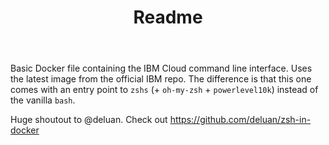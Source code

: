 #+TITLE: Readme

Basic Docker file containing the IBM Cloud command line interface.
Uses the latest image from the official IBM repo.
The difference is that this one comes with an entry point to =zshs= (+
=oh-my-zsh= + =powerlevel10k=) instead of the vanilla =bash=.

Huge shoutout to @deluan.
Check out https://github.com/deluan/zsh-in-docker
